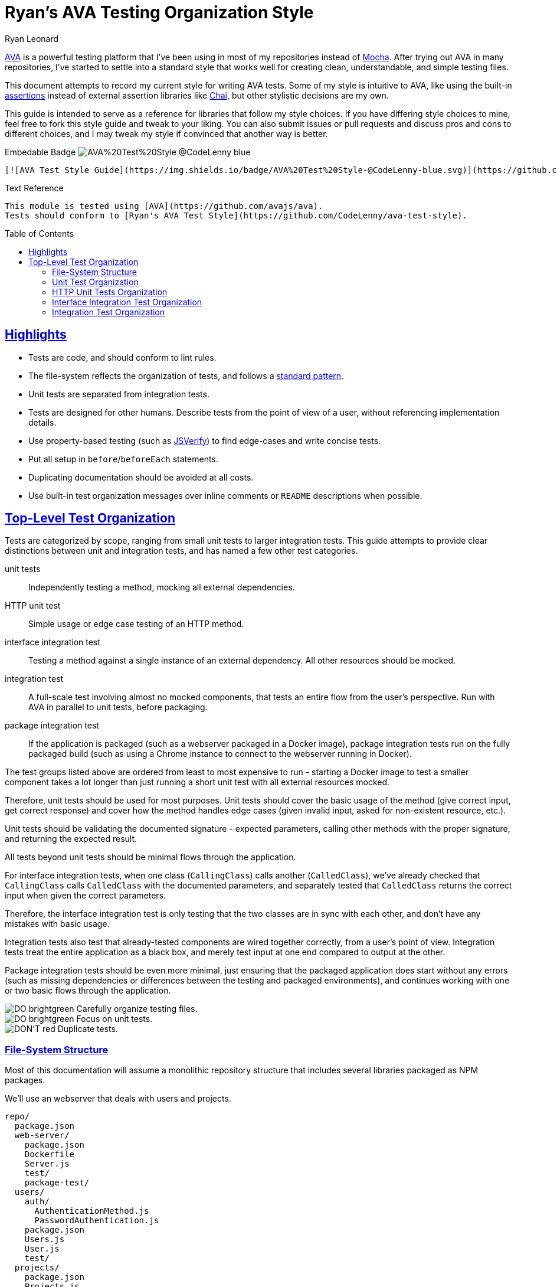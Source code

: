 = Ryan's AVA Testing Organization Style
Ryan Leonard
:ava: AVA
:ava-link: https://github.com/avajs/ava
:aval: link:{ava-link}[{ava}]
:ava-assertions: link:https://github.com/avajs/ava#assertions[assertions]
:mocha: Mocha
:mochal: link:https://mochajs.org/[{mocha}]
:chai: Chai
:chail: link:http://chaijs.com/[{chai}]
:jsverify: JSVerify
:jsverifyl: link:https://github.com/jsverify/jsverify[{jsverify}]
:express: Express
:expressl: link:http://expressjs.com/[{express}]
:seleniumdrive: Selenium WebDriver
:seleniumdrivel: link:http://www.seleniumhq.org/projects/webdriver/[{seleniumdrive}]
:webdriver: WebDriverIO
:webdriverl: link:http://webdriver.io/[{webdriver}]
:guide-link-title: Ryan's AVA Test Style
:guide-link: https://github.com/CodeLenny/ava-test-style
:guide-badge: https://img.shields.io/badge/AVA%20Test%20Style-@CodeLenny-blue.svg
:do: image:https://img.shields.io/badge/-_DO_-brightgreen.svg[]
:dont: image:https://img.shields.io/badge/-DON'T-red.svg[]
:sectanchors:
:sectlinks:
:toc: preamble

{aval} is a powerful testing platform that I've been using in most of my repositories instead of {mochal}.
After trying out {ava} in many repositories, I've started to settle into a standard style that works well for creating
clean, understandable, and simple testing files.

This document attempts to record my current style for writing {ava} tests.
Some of my style is intuitive to {ava},
like using the built-in {ava-assertions} instead of external assertion libraries like {chail},
but other stylistic decisions are my own.

This guide is intended to serve as a reference for libraries that follow my style choices.
If you have differing style choices to mine, feel free to fork this style guide and tweak to your liking.
You can also submit issues or pull requests and discuss pros and cons to different choices, and I may tweak my style if
convinced that another way is better.

.Embedable Badge image:{guide-badge}[]
[source,md,subs="attributes"]
----
[![AVA Test Style Guide]({guide-badge})]({guide-link})
----

.Text Reference
[source,md,subs="attributes"]
----
This module is tested using [{ava}]({ava-link}).
Tests should conform to [{guide-link-title}]({guide-link}).
----

== Highlights

- Tests are code, and should conform to lint rules.
- The file-system reflects the organization of tests, and follows a <<File-System Structure,standard pattern>>.
- Unit tests are separated from integration tests.
- Tests are designed for other humans.
  Describe tests from the point of view of a user, without referencing implementation details.
- Use property-based testing (such as {jsverifyl}) to find edge-cases and write concise tests.
- Put all setup in `before`/`beforeEach` statements.
- Duplicating documentation should be avoided at all costs.
- Use built-in test organization messages over inline comments or `README` descriptions when possible.

== Top-Level Test Organization

Tests are categorized by scope, ranging from small unit tests to larger integration tests.
This guide attempts to provide clear distinctions between unit and integration tests, and has named a few other test
categories.

unit tests::
Independently testing a method, mocking all external dependencies.
HTTP unit test::
Simple usage or edge case testing of an HTTP method.
interface integration test::
Testing a method against a single instance of an external dependency.
All other resources should be mocked.
integration test::
A full-scale test involving almost no mocked components, that tests an entire flow from the user's perspective.
Run with AVA in parallel to unit tests, before packaging.
package integration test::
If the application is packaged (such as a webserver packaged in a Docker image),
package integration tests run on the fully packaged build
(such as using a Chrome instance to connect to the webserver running in Docker).

The test groups listed above are ordered from least to most expensive to run - starting a Docker image to test a smaller
component takes a lot longer than just running a short unit test with all external resources mocked.

Therefore, unit tests should be used for most purposes.
Unit tests should cover the basic usage of the method (give correct input, get correct response)
and cover how the method handles edge cases (given invalid input, asked for non-existent resource, etc.).

Unit tests should be validating the documented signature - expected parameters, calling other methods with the proper
signature, and returning the expected result.

All tests beyond unit tests should be minimal flows through the application.

For interface integration tests, when one class (`CallingClass`) calls another (`CalledClass`),
we've already checked that `CallingClass` calls `CalledClass` with the documented parameters,
and separately tested that `CalledClass` returns the correct input when given the correct parameters.

Therefore, the interface integration test is only testing that the two classes are in sync with each other, and don't
have any mistakes with basic usage.

Integration tests also test that already-tested components are wired together correctly, from a user's point of view.
Integration tests treat the entire application as a black box, and merely test input at one end compared to output at
the other.

Package integration tests should be even more minimal, just ensuring that the packaged application does start without
any errors (such as missing dependencies or differences between the testing and packaged environments),
and continues working with one or two basic flows through the application.

[%hardbreaks]
{do} Carefully organize testing files.
{do} Focus on unit tests.
{dont} Duplicate tests.

=== File-System Structure

Most of this documentation will assume a monolithic repository structure that includes several libraries packaged as NPM
packages.

We'll use an webserver that deals with users and projects.

----
repo/
  package.json
  web-server/
    package.json
    Dockerfile
    Server.js
    test/
    package-test/
  users/
    auth/
      AuthenticationMethod.js
      PasswordAuthentication.js
    package.json
    Users.js
    User.js
    test/
  projects/
    package.json
    Projects.js
    Project.js
    test/
----

`users`, and `projects` are each NPM libraries that are installed in `web-server`.

`web-server/Server.js` will setup an {expressl} webserver
with routes that use `Users` and `Projects` to store and retrieve data for clients.

`web-server` has a `package-test/` directory that contains tests that will run in browsers
(such as through {seleniumdrivel} or {webdriverl}) against `Server` running in a Docker instance.

All other tests will be located in the `test/` directory for each module.

=== Unit Test Organization

Unit tests should be stored in `<module>/test/<class>/<method>/<scenario>.js`.

For instance, tests that confirm `Users.getByID()` fetches users would be located in
`users/test/Users/getByID/fetches-users.js`.

If classes have unique names, collapse directories when testing.
For instance, tests for `users/auth/AuthenticationMethod.js` can be located in `users/test/AuthenticationMethod/...`.

If classes do not have unique names, you can use directories inside `test/` to keep tests seperate.
For instance, the above tests could also be located inside `users/test/auth/AuthenticationMethod/...`.

Try to collapse directories as much as possible.
Only use sub-directories in `test` if collapsing directories severely impacts understanding the test organization.

=== HTTP Unit Tests Organization

HTTP unit tests are an interesting mix - they should be isolated to a single "method", but you may need to access a
larger section of code to get the HTTP routing logic.

In general, HTTP routing logic should be basic wrappers around other functions.
For user registration, the logic might look like:

[source,js]
----
const Users = require("users/Users");
const express = require("express");
const bodyParser = require("body-parser");

class Server {
  constructor() {
    this.app = express();
    this.app.post("/register", bodyParser.json(), (req, res) => {
      const { email, password } = req.body;
      Users
        .register(email, password)
        .then(user => {
          req.redirect("/login");
        })
        .catch(err => {
          res.status(500);
          res.send("Internal Error");
        });
    });
  }
}
----

For this example, `Users.register()` should be already unit tested, so the HTTP logic just needs to attempt to submit a
form, and ensure that `Users.register()` is called with the correct information.

HTTP unit tests should be located in `<module>/test/http/<url>/<http method>/<assertion>.js`.

The test referenced above should be located in `server/test/http/register/POST/pass-to-Users-reigster.js`.

=== Interface Integration Test Organization

Interface integration tests are very similar to unit tests, and are stored almost identically.
However, you should note what other modules are being used in the test.

Let's test `Project#getOwner()`, which calls `Users.getByID()`, which in turn accesses the database.

A unit test might be `projects/test/Project/getOwner/returns-user.js` should be run with `Users.getByID` mocked,
and confirm that `Users.getByID()` is called with the ID of the project's owner, and correctly returns the user that
`Users.getByID()` returns.

For interface tests, we will be testing that `Users.getByID` and `Project#getOwner` are correctly talking to each other.
`projects/test/Project/getOwner/relays-Users-getByID.js` would use un-mocked `Users` and `Project` method, but should
mock the contents of the database.

=== Integration Test Organization

Integration tests should test user flow through the application, with minimal mocking.

In general, integration tests should be located in `<module>/test/integration/<scenario>/<assertion>.js`.

For instance, a test confirming users can log in after registering would be located in
`users/test/integration/user-register-and-login/password-authentication.js`.

In general, integration tests should be confirming that the module works as a whole,
so integration tests can be lumped together.

However, integration tests that are isolated to a minor class that doesn't represent the rest of the module could be
located inside the test directory for that class - such as `users/test/AuthenticationMethod/integration/...`.
